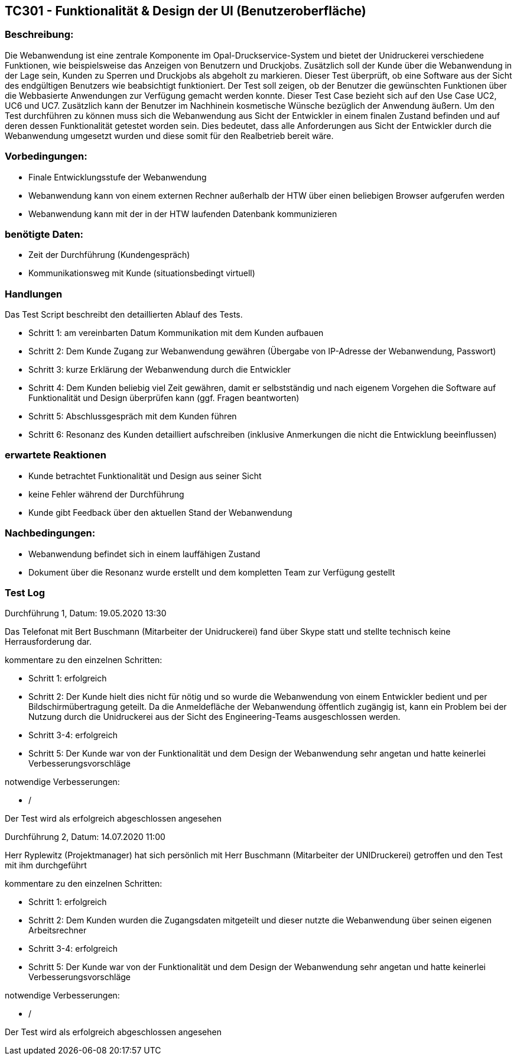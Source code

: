 [%header]

== TC301 - Funktionalität & Design der UI (Benutzeroberfläche)


=== Beschreibung:
Die Webanwendung ist eine zentrale Komponente im Opal-Druckservice-System und bietet der Unidruckerei verschiedene Funktionen, wie beispielsweise das Anzeigen von Benutzern und Druckjobs. Zusätzlich soll der Kunde über die Webanwendung in der Lage sein, Kunden zu Sperren und Druckjobs als abgeholt zu markieren. Dieser Test überprüft, ob eine Software aus der Sicht des endgültigen Benutzers wie beabsichtigt funktioniert. Der Test soll zeigen, ob der Benutzer die gewünschten Funktionen über die Webbasierte Anwendungen zur Verfügung gemacht werden konnte. Dieser Test Case bezieht sich auf den Use Case UC2, UC6 und UC7. Zusätzlich kann der Benutzer im Nachhinein kosmetische Wünsche bezüglich der Anwendung äußern. Um den Test durchführen zu können muss sich die Webanwendung aus Sicht der Entwickler in einem finalen Zustand befinden und auf deren dessen Funktionalität getestet worden sein. Dies bedeutet, dass alle Anforderungen aus Sicht der Entwickler durch die Webanwendung umgesetzt wurden und diese somit für den Realbetrieb bereit wäre.

=== Vorbedingungen:
- Finale Entwicklungsstufe der Webanwendung
- Webanwendung kann von einem externen Rechner außerhalb der HTW über einen beliebigen Browser aufgerufen werden
- Webanwendung kann mit der in der HTW laufenden Datenbank kommunizieren


=== benötigte Daten: 
- Zeit der Durchführung (Kundengespräch)
- Kommunikationsweg mit Kunde (situationsbedingt virtuell)


=== Handlungen

Das Test Script beschreibt den detaillierten Ablauf des Tests.

- Schritt 1: am vereinbarten Datum Kommunikation mit dem Kunden aufbauen

- Schritt 2: Dem Kunde Zugang zur Webanwendung gewähren (Übergabe von IP-Adresse der Webanwendung, Passwort)

- Schritt 3: kurze Erklärung der Webanwendung durch die Entwickler

- Schritt 4: Dem Kunden beliebig viel Zeit gewähren, damit er selbstständig und nach eigenem Vorgehen die Software auf Funktionalität und Design überprüfen kann (ggf. Fragen beantworten)

- Schritt 5: Abschlussgespräch mit dem Kunden führen

- Schritt 6: Resonanz des Kunden detailliert aufschreiben (inklusive Anmerkungen die nicht die Entwicklung beeinflussen)


=== erwartete Reaktionen
- Kunde betrachtet Funktionalität und Design aus seiner Sicht
- keine Fehler während der Durchführung
- Kunde gibt Feedback über den aktuellen Stand der Webanwendung


=== Nachbedingungen:
- Webanwendung befindet sich in einem lauffähigen Zustand
- Dokument über die Resonanz wurde erstellt und dem kompletten Team zur Verfügung gestellt


=== Test Log

Durchführung 1, Datum: 19.05.2020 13:30

Das Telefonat mit Bert Buschmann (Mitarbeiter der Unidruckerei) fand über Skype statt und stellte technisch keine Herrausforderung dar.

kommentare zu den einzelnen Schritten:

- Schritt 1: erfolgreich

- Schritt 2: Der Kunde hielt dies nicht für nötig und so wurde die Webanwendung von einem Entwickler bedient und per Bildschirmübertragung geteilt. Da die Anmeldefläche der Webanwendung öffentlich zugängig ist, kann ein Problem bei der Nutzung durch die Unidruckerei aus der Sicht des Engineering-Teams ausgeschlossen werden.

- Schritt 3-4: erfolgreich 

- Schritt 5: Der Kunde war von der Funktionalität und dem Design der Webanwendung sehr angetan und hatte keinerlei Verbesserungsvorschläge 

notwendige Verbesserungen:

- /

Der Test wird als erfolgreich abgeschlossen angesehen

Durchführung 2, Datum: 14.07.2020 11:00

Herr Ryplewitz (Projektmanager) hat sich persönlich mit Herr Buschmann (Mitarbeiter der UNIDruckerei) getroffen und den Test mit ihm durchgeführt

kommentare zu den einzelnen Schritten:

- Schritt 1: erfolgreich

- Schritt 2: Dem Kunden wurden die Zugangsdaten mitgeteilt und dieser nutzte die Webanwendung über seinen eigenen Arbeitsrechner

- Schritt 3-4: erfolgreich 

- Schritt 5: Der Kunde war von der Funktionalität und dem Design der Webanwendung sehr angetan und hatte keinerlei Verbesserungsvorschläge 

notwendige Verbesserungen:

- /

Der Test wird als erfolgreich abgeschlossen angesehen


